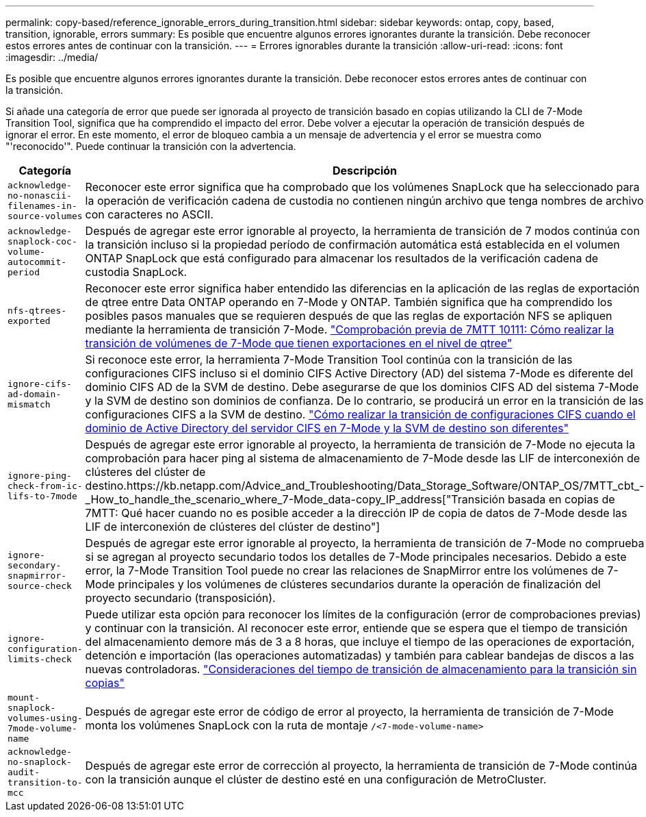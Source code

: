 ---
permalink: copy-based/reference_ignorable_errors_during_transition.html 
sidebar: sidebar 
keywords: ontap, copy, based, transition, ignorable, errors 
summary: Es posible que encuentre algunos errores ignorantes durante la transición. Debe reconocer estos errores antes de continuar con la transición. 
---
= Errores ignorables durante la transición
:allow-uri-read: 
:icons: font
:imagesdir: ../media/


[role="lead"]
Es posible que encuentre algunos errores ignorantes durante la transición. Debe reconocer estos errores antes de continuar con la transición.

Si añade una categoría de error que puede ser ignorada al proyecto de transición basado en copias utilizando la CLI de 7-Mode Transition Tool, significa que ha comprendido el impacto del error. Debe volver a ejecutar la operación de transición después de ignorar el error. En este momento, el error de bloqueo cambia a un mensaje de advertencia y el error se muestra como "'reconocido'". Puede continuar la transición con la advertencia.

|===
| Categoría | Descripción 


 a| 
`acknowledge-no-nonascii-filenames-in-source-volumes`
 a| 
Reconocer este error significa que ha comprobado que los volúmenes SnapLock que ha seleccionado para la operación de verificación cadena de custodia no contienen ningún archivo que tenga nombres de archivo con caracteres no ASCII.



 a| 
`acknowledge-snaplock-coc-volume-autocommit-period`
 a| 
Después de agregar este error ignorable al proyecto, la herramienta de transición de 7 modos continúa con la transición incluso si la propiedad período de confirmación automática está establecida en el volumen ONTAP SnapLock que está configurado para almacenar los resultados de la verificación cadena de custodia SnapLock.



 a| 
`nfs-qtrees-exported`
 a| 
Reconocer este error significa haber entendido las diferencias en la aplicación de las reglas de exportación de qtree entre Data ONTAP operando en 7-Mode y ONTAP. También significa que ha comprendido los posibles pasos manuales que se requieren después de que las reglas de exportación NFS se apliquen mediante la herramienta de transición 7-Mode. https://kb.netapp.com/Advice_and_Troubleshooting/Data_Storage_Software/ONTAP_OS/7MTT_Precheck_10111_-_How_to_transition_7-Mode_volumes_that_have_qtree_level_exports["Comprobación previa de 7MTT 10111: Cómo realizar la transición de volúmenes de 7-Mode que tienen exportaciones en el nivel de qtree"]



 a| 
`ignore-cifs-ad-domain-mismatch`
 a| 
Si reconoce este error, la herramienta 7-Mode Transition Tool continúa con la transición de las configuraciones CIFS incluso si el dominio CIFS Active Directory (AD) del sistema 7-Mode es diferente del dominio CIFS AD de la SVM de destino. Debe asegurarse de que los dominios CIFS AD del sistema 7-Mode y la SVM de destino son dominios de confianza. De lo contrario, se producirá un error en la transición de las configuraciones CIFS a la SVM de destino. https://kb.netapp.com/Advice_and_Troubleshooting/Data_Storage_Software/ONTAP_OS/How_to_transition_CIFS_configurations_when_Active_Directory_Domain_of_CIFS_server_on_7-Mode_and_target_SVM_are_different["Cómo realizar la transición de configuraciones CIFS cuando el dominio de Active Directory del servidor CIFS en 7-Mode y la SVM de destino son diferentes"]



 a| 
`ignore-ping-check-from-ic-lifs-to-7mode`
 a| 
Después de agregar este error ignorable al proyecto, la herramienta de transición de 7-Mode no ejecuta la comprobación para hacer ping al sistema de almacenamiento de 7-Mode desde las LIF de interconexión de clústeres del clúster de destino.https://kb.netapp.com/Advice_and_Troubleshooting/Data_Storage_Software/ONTAP_OS/7MTT_cbt_-_How_to_handle_the_scenario_where_7-Mode_data-copy_IP_address["Transición basada en copias de 7MTT: Qué hacer cuando no es posible acceder a la dirección IP de copia de datos de 7-Mode desde las LIF de interconexión de clústeres del clúster de destino"]



 a| 
`ignore-secondary-snapmirror-source-check`
 a| 
Después de agregar este error ignorable al proyecto, la herramienta de transición de 7-Mode no comprueba si se agregan al proyecto secundario todos los detalles de 7-Mode principales necesarios. Debido a este error, la 7-Mode Transition Tool puede no crear las relaciones de SnapMirror entre los volúmenes de 7-Mode principales y los volúmenes de clústeres secundarios durante la operación de finalización del proyecto secundario (transposición).



 a| 
`ignore-configuration-limits-check`
 a| 
Puede utilizar esta opción para reconocer los límites de la configuración (error de comprobaciones previas) y continuar con la transición. Al reconocer este error, entiende que se espera que el tiempo de transición del almacenamiento demore más de 3 a 8 horas, que incluye el tiempo de las operaciones de exportación, detención e importación (las operaciones automatizadas) y también para cablear bandejas de discos a las nuevas controladoras. https://kb.netapp.com/Advice_and_Troubleshooting/Data_Storage_Software/ONTAP_OS/Storage_cutover_time_considerations_for_Copy-Free_Transition["Consideraciones del tiempo de transición de almacenamiento para la transición sin copias"]



 a| 
`mount-snaplock-volumes-using-7mode-volume-name`
 a| 
Después de agregar este error de código de error al proyecto, la herramienta de transición de 7-Mode monta los volúmenes SnapLock con la ruta de montaje `/<7-mode-volume-name>`



 a| 
`acknowledge-no-snaplock-audit-transition-to-mcc`
 a| 
Después de agregar este error de corrección al proyecto, la herramienta de transición de 7-Mode continúa con la transición aunque el clúster de destino esté en una configuración de MetroCluster.

|===